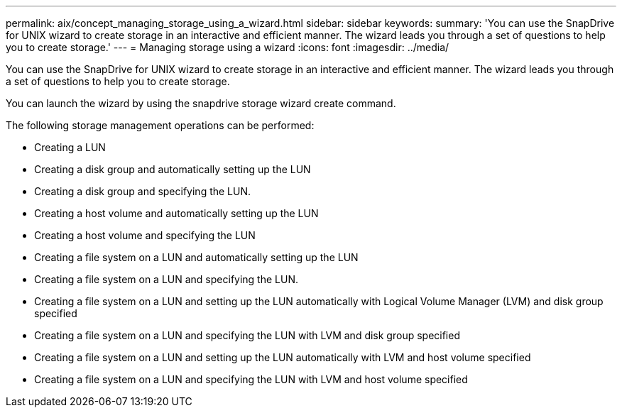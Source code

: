 ---
permalink: aix/concept_managing_storage_using_a_wizard.html
sidebar: sidebar
keywords: 
summary: 'You can use the SnapDrive for UNIX wizard to create storage in an interactive and efficient manner. The wizard leads you through a set of questions to help you to create storage.'
---
= Managing storage using a wizard
:icons: font
:imagesdir: ../media/

[.lead]
You can use the SnapDrive for UNIX wizard to create storage in an interactive and efficient manner. The wizard leads you through a set of questions to help you to create storage.

You can launch the wizard by using the snapdrive storage wizard create command.

The following storage management operations can be performed:

* Creating a LUN
* Creating a disk group and automatically setting up the LUN
* Creating a disk group and specifying the LUN.
* Creating a host volume and automatically setting up the LUN
* Creating a host volume and specifying the LUN
* Creating a file system on a LUN and automatically setting up the LUN
* Creating a file system on a LUN and specifying the LUN.
* Creating a file system on a LUN and setting up the LUN automatically with Logical Volume Manager (LVM) and disk group specified
* Creating a file system on a LUN and specifying the LUN with LVM and disk group specified
* Creating a file system on a LUN and setting up the LUN automatically with LVM and host volume specified
* Creating a file system on a LUN and specifying the LUN with LVM and host volume specified
